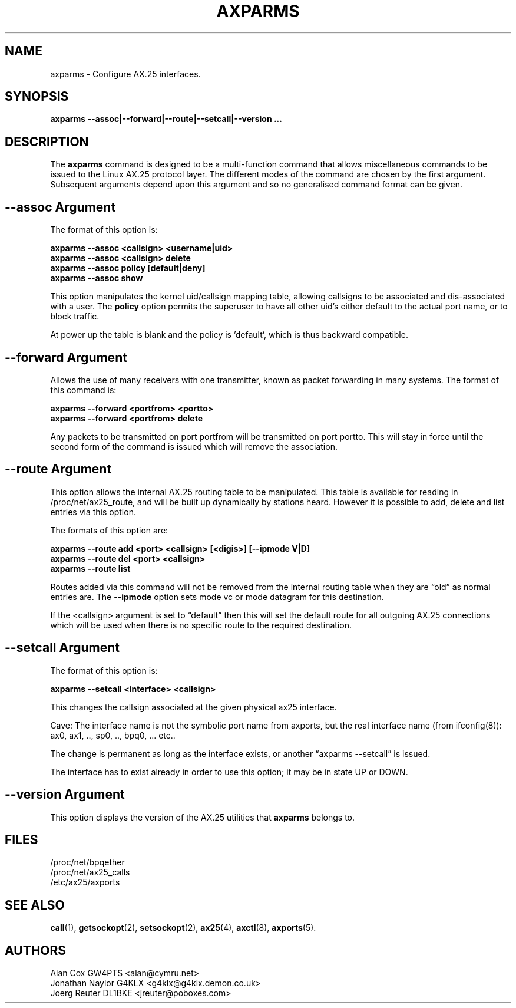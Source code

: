 .TH AXPARMS 8 "19 January 2017" Linux "Linux System Managers Manual"
.SH NAME
axparms \- Configure AX.25 interfaces.
.SH SYNOPSIS
.B axparms --assoc|--forward|--route|--setcall|--version ...
.SH DESCRIPTION
.LP
The
.B axparms
command is designed to be a multi-function command that allows miscellaneous
commands to be issued to the Linux AX.25 protocol layer.  The different modes
of the command are chosen by the first argument. Subsequent arguments depend
upon this argument and so no generalised command format can be given.
.SH "--assoc Argument"
.LP
The format of this option is:
.LP
.nf
.B axparms --assoc <callsign> <username|uid>
.br
.B axparms --assoc <callsign> delete
.br
.B axparms --assoc policy [default|deny]
.br
.B axparms --assoc show
.fi
.LP
This option manipulates the kernel uid/callsign mapping table, allowing
callsigns to be associated and dis-associated with a user. The
.B policy
option permits the superuser to have all other uid's either default to the
actual port name, or to block traffic.
.LP
At power up the table is blank and the policy is 'default', which is thus
backward compatible.
.SH "--forward Argument"
.LP
Allows the use of many receivers with one transmitter, known as packet
forwarding in many systems. The format of this command is:
.LP
.nf
.B axparms --forward <portfrom> <portto>
.br
.B axparms --forward <portfrom> delete
.fi
.LP
Any packets to be transmitted on port portfrom will be transmitted on port
portto. This will stay in force until the second form of the command is
issued which will remove the association.
.SH "--route Argument"
.LP
This option allows the internal AX.25 routing table to be manipulated. This
table is available for reading in /proc/net/ax25_route, and will be built up
dynamically by stations heard. However it is possible to add, delete and list
entries via this option.
.LP
The formats of this option are:
.LP
.nf
.B axparms --route add <port> <callsign> [<digis>] [--ipmode V|D]
.br
.B axparms --route del <port> <callsign>
.fi
.B axparms --route list
.fi
.LP
Routes added via this command will not be removed from the internal routing
table when they are \(lqold\(rq as normal entries are. The
.B --ipmode
option sets mode vc or mode datagram for this destination.
.LP
If the <callsign> argument is set to \(lqdefault\(rq then this will set the
default route for all outgoing AX.25 connections which will be used when there
is no specific route to the required destination.
.SH "--setcall Argument"
.LP
The format of this option is:
.LP
.B axparms --setcall <interface> <callsign>
.LP
This changes the callsign associated at the given physical ax25 interface.
.LP
Cave: The interface name is not the symbolic port name from axports, but
the real interface name (from ifconfig(8)):
ax0, ax1, .., sp0, .., bpq0, ... etc..
.LP
The change is permanent as long as the interface exists, or another \(lqaxparms
--setcall\(rq is issued.
.LP
The interface has to exist already in order to use this option; it
may be in state UP or DOWN.
.SH "--version Argument"
.LP
This option displays the version of the AX.25 utilities that
.B axparms
belongs to.
.SH FILES
.LP
/proc/net/bpqether
.br
/proc/net/ax25_calls
.br
/etc/ax25/axports
.SH "SEE ALSO"
.BR call (1),
.BR getsockopt (2),
.BR setsockopt (2),
.BR ax25 (4),
.BR axctl (8),
.BR axports (5).
.SH AUTHORS
.nf
Alan Cox GW4PTS <alan@cymru.net>
.br
Jonathan Naylor G4KLX <g4klx@g4klx.demon.co.uk>
.br
Joerg Reuter DL1BKE <jreuter@poboxes.com>
.fi
